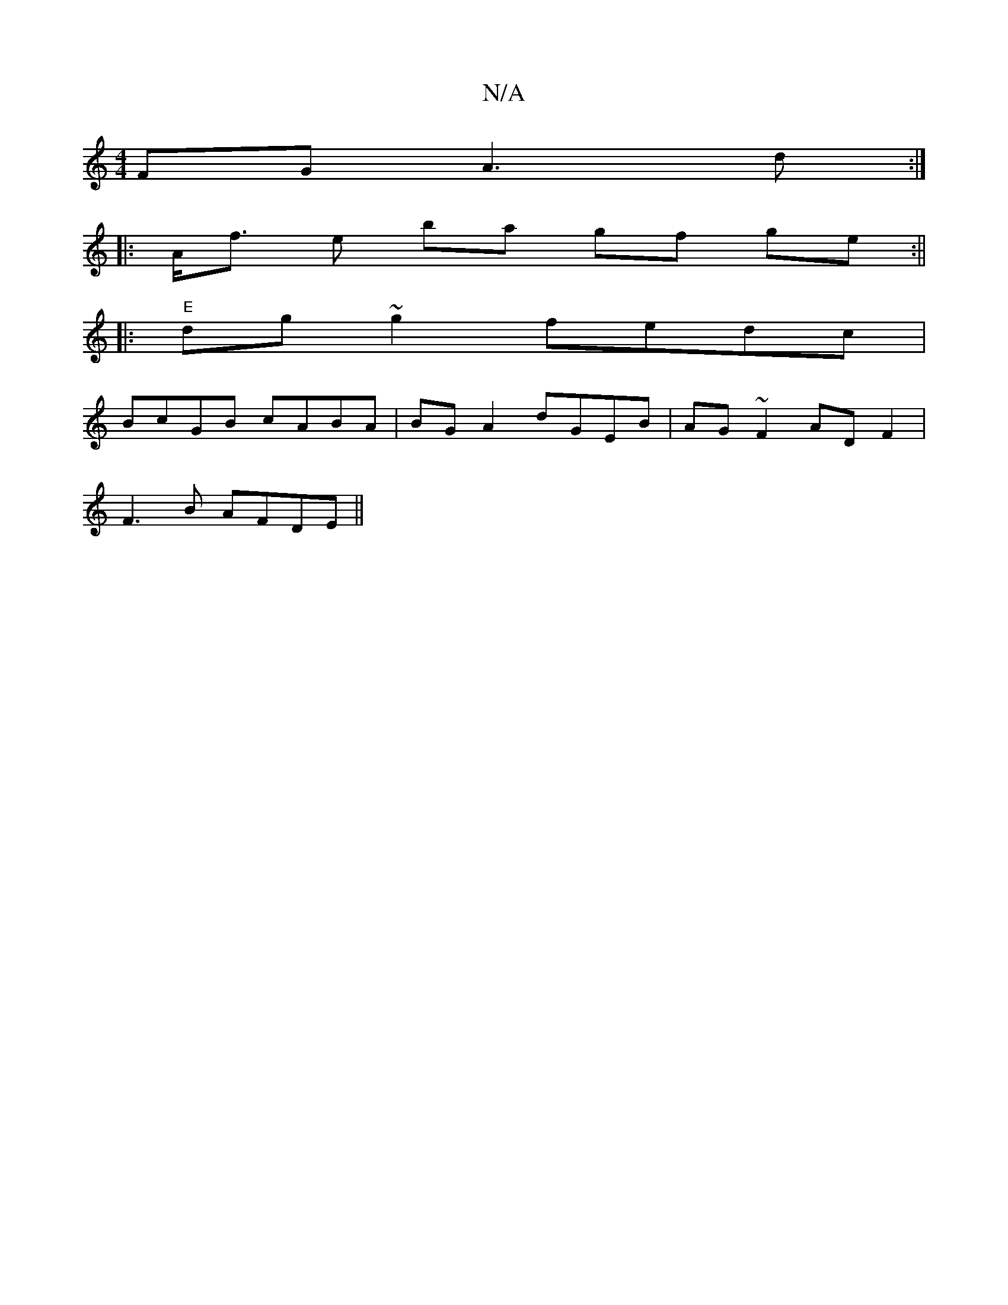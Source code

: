 X:1
T:N/A
M:4/4
R:N/A
K:Cmajor
FG A3 d:|
|: A<f e ba gf ge :||
|:"E" dg~g2 fedc|
BcGB cABA|BGA2 dGEB| AG ~F2 AD F2|
F3 B AFDE||

|: B3c defg||
b2gf feef|ecdB ~d2cA|(BA BG) A3 A | "G"ceg"G2 Bd|BGGA B2AD|
EDA,D :|
[2 d | BAG ABG|
B ~